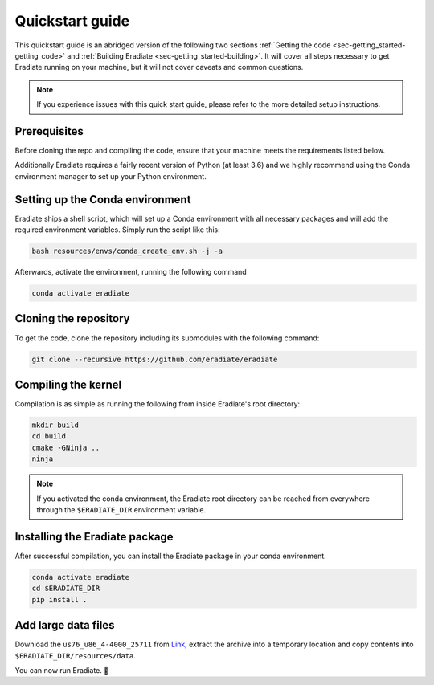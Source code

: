 .. _sec-getting_started-quickstart:

Quickstart guide
================

This quickstart guide is an abridged version of the following two sections
:ref:`Getting the code <sec-getting_started-getting_code>` and :ref:`Building Eradiate <sec-getting_started-building>`.
It will cover all steps necessary to get Eradiate running on your machine, but it will not cover caveats and
common questions.

.. admonition:: Note

   If you experience issues with this quick start guide, please refer to the more detailed setup instructions.


.. _sec-getting_started-quickstart-prerequisites:

Prerequisites
-------------

Before cloning the repo and compiling the code, ensure that your machine meets the requirements
listed below.

.. tabbed:: Linux

   .. dropdown:: Tested configuration

      Operating system: Ubuntu Linux 20.04.1.

      .. csv-table::
         :header: Requirement, Tested version
         :widths: 10, 10
         :stub-columns: 1

         git,       2.25.1
         cmake,     3.16.3
         ninja,     1.10.0
         clang,     10.0.0-4ubuntu1
         libc++,    10
         libc++abi, 10

   .. admonition:: Installing packages

      All prerequisites except for conda can be installed through the usual Linux
      package managers. For example, using the APT package manager, which is used
      in most Debian based distributions, like Ubuntu:

      .. code-block:: bash

         # Install build tools, compiler and libc++
         sudo apt install -y git cmake ninja-build clang-10 libc++-dev libc++abi-dev

         # Install libraries for image I/O
         sudo apt install -y libpng-dev zlib1g-dev libjpeg-dev

      If your Linux distribution does not include APT, please consult your package
      manager's repositories for the respective packages.

.. tabbed:: macOS

   .. dropdown:: Tested configuration

      Operating system: macOS Catalina 10.15.2.

      .. csv-table::
         :header: Requirement, Tested version
         :widths: 10, 20
         :stub-columns: 1

         git,    2.24.2 (Apple Git-127)
         cmake,  3.18.4
         ninja,  1.10.1
         clang,  Apple clang version 11.0.3 (clang-1103.0.32.59)
         python, 3.7.9 (miniconda3)

   .. admonition:: Installing packages

      On macOS, you will need to install XCode, CMake, and
      `Ninja <https://ninja-build.org/>`_. XCode can be install from the App
      Store. CMake and Ninja can be installed with the
      `Homebrew package manager <https://brew.sh/>`_:

      .. code-block:: bash

         brew install cmake ninja

      Additionally, running the Xcode command line tools once might be necessary:

      .. code-block:: bash

         xcode-select --install

Additionally Eradiate requires a fairly recent version of Python (at least 3.6) and we highly recommend
using the Conda environment manager to set up your Python environment.

.. _sec-getting_started-quickstart-setup_conda:

Setting up the Conda environment
--------------------------------

Eradiate ships a shell script, which will set up a Conda environment with all necessary packages
and will add the required environment variables. Simply run the script like this:

.. code-block:: bash

   bash resources/envs/conda_create_env.sh -j -a

Afterwards, activate the environment, running the following command

.. code-block:: bash

   conda activate eradiate

.. _sec-getting_started-quickstart-cloning:

Cloning the repository
----------------------

To get the code, clone the repository including its submodules with the following command:

.. code-block:: bash

   git clone --recursive https://github.com/eradiate/eradiate

.. _sec-getting_started-quickstart-compiling:

Compiling the kernel
--------------------

Compilation is as simple as running the following from inside Eradiate's root directory:

.. code-block:: bash

   mkdir build
   cd build
   cmake -GNinja ..
   ninja

.. admonition:: Note

   If you activated the conda environment, the Eradiate root directory can be reached from everywhere
   through the ``$ERADIATE_DIR`` environment variable.

.. _sec-getting_started-quickstart-install_package:

Installing the Eradiate package
-------------------------------

After successful compilation, you can install the Eradiate package in your conda environment.

.. code-block:: bash

   conda activate eradiate
   cd $ERADIATE_DIR
   pip install .

.. _sec-getting_started-quickstart-data_files:

Add large data files
--------------------

Download the ``us76_u86_4-4000_25711`` from `Link <https://eradiate.eu/data/spectra-us76_u86_4-4000_25711.zip>`_,
extract the archive into a temporary location and copy contents into ``$ERADIATE_DIR/resources/data``.

You can now run Eradiate. |smile|

.. |smile| unicode:: U+1F642